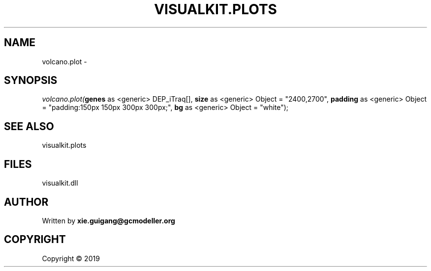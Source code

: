 .\" man page create by R# package system.
.TH VISUALKIT.PLOTS 2 2000-01-01 "volcano.plot" "volcano.plot"
.SH NAME
volcano.plot \- 
.SH SYNOPSIS
\fIvolcano.plot(\fBgenes\fR as <generic> DEP_iTraq[], 
\fBsize\fR as <generic> Object = "2400,2700", 
\fBpadding\fR as <generic> Object = "padding:150px 150px 300px 300px;", 
\fBbg\fR as <generic> Object = "white");\fR
.SH SEE ALSO
visualkit.plots
.SH FILES
.PP
visualkit.dll
.PP
.SH AUTHOR
Written by \fBxie.guigang@gcmodeller.org\fR
.SH COPYRIGHT
Copyright ©  2019
